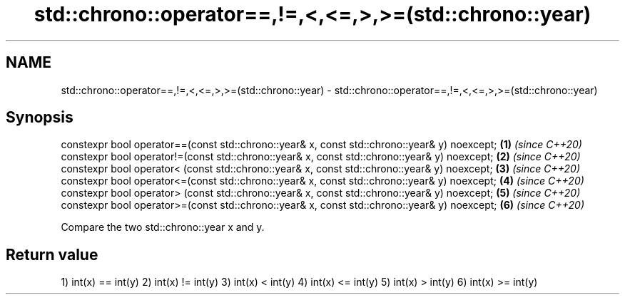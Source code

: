 .TH std::chrono::operator==,!=,<,<=,>,>=(std::chrono::year) 3 "2020.03.24" "http://cppreference.com" "C++ Standard Libary"
.SH NAME
std::chrono::operator==,!=,<,<=,>,>=(std::chrono::year) \- std::chrono::operator==,!=,<,<=,>,>=(std::chrono::year)

.SH Synopsis

constexpr bool operator==(const std::chrono::year& x, const std::chrono::year& y) noexcept; \fB(1)\fP \fI(since C++20)\fP
constexpr bool operator!=(const std::chrono::year& x, const std::chrono::year& y) noexcept; \fB(2)\fP \fI(since C++20)\fP
constexpr bool operator< (const std::chrono::year& x, const std::chrono::year& y) noexcept; \fB(3)\fP \fI(since C++20)\fP
constexpr bool operator<=(const std::chrono::year& x, const std::chrono::year& y) noexcept; \fB(4)\fP \fI(since C++20)\fP
constexpr bool operator> (const std::chrono::year& x, const std::chrono::year& y) noexcept; \fB(5)\fP \fI(since C++20)\fP
constexpr bool operator>=(const std::chrono::year& x, const std::chrono::year& y) noexcept; \fB(6)\fP \fI(since C++20)\fP

Compare the two std::chrono::year x and y.

.SH Return value

1) int(x) == int(y)
2) int(x) != int(y)
3) int(x) < int(y)
4) int(x) <= int(y)
5) int(x) > int(y)
6) int(x) >= int(y)



